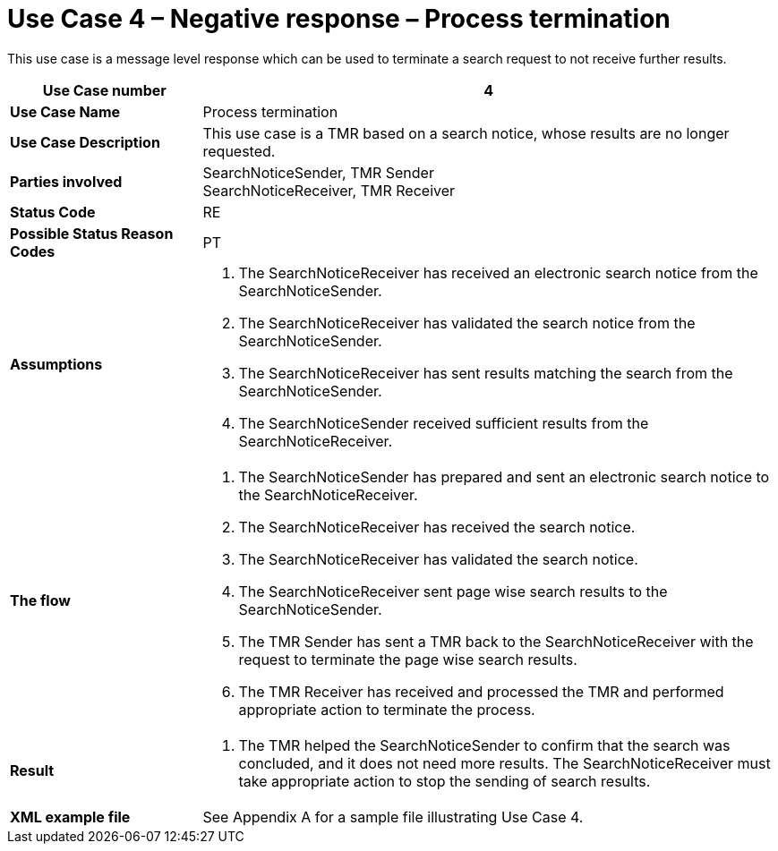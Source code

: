 [[use-case-4-negative-response-process-termination]]
= Use Case 4 – Negative response – Process termination

This use case is a message level response which can be used to terminate a search request to not receive further results.

[cols="2s,6",options="header"]
|====
|Use Case number
|4

|Use Case Name
|Process termination

|Use Case Description
|This use case is a TMR based on a search notice, whose results are no longer requested.

|Parties involved
|SearchNoticeSender, TMR Sender +
SearchNoticeReceiver, TMR Receiver

|Status Code
|RE

|Possible Status Reason Codes
|PT

|Assumptions
a|
.  The SearchNoticeReceiver has received an electronic search notice from the SearchNoticeSender.
.  The SearchNoticeReceiver has validated the search notice from the SearchNoticeSender.
.  The SearchNoticeReceiver has sent results matching the search from the SearchNoticeSender.
.  The SearchNoticeSender received sufficient results from the SearchNoticeReceiver.

|The flow
a|
.  The SearchNoticeSender has prepared and sent an electronic search notice to the SearchNoticeReceiver.
.  The SearchNoticeReceiver has received the search notice.
.  The SearchNoticeReceiver has validated the search notice.
.  The SearchNoticeReceiver sent page wise search results to the SearchNoticeSender.
.  The TMR Sender has sent a TMR back to the SearchNoticeReceiver with the request to terminate the page wise search results.
.  The TMR Receiver has received and processed the TMR and performed appropriate action to terminate the process.

|Result
a|
.  The TMR helped the SearchNoticeSender to confirm that the search was concluded, and it does not need more results.
The SearchNoticeReceiver must take appropriate action to stop the sending of search results.

|XML example file
|See Appendix A for a sample file illustrating Use Case 4.
|====
